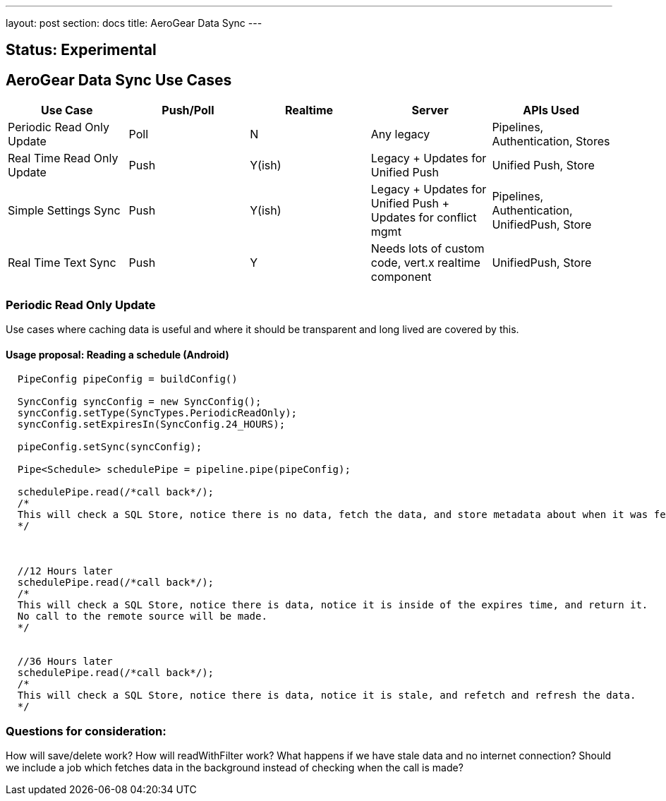 ---
layout: post
section: docs
title: AeroGear Data Sync
---

Status: Experimental
--------------------

AeroGear Data Sync Use Cases
----------------------------

[options="header" cols="^,^,^,^,^"]
|=============================================================================
| Use Case 	| Push/Poll 	| Realtime 	| Server 	| APIs Used
| Periodic Read Only Update | Poll | N | Any legacy | Pipelines, Authentication, Stores
| Real Time Read Only Update | Push | Y(ish) | Legacy + Updates for Unified Push | Unified Push, Store
| Simple Settings Sync | Push | Y(ish) | Legacy + Updates for Unified Push + Updates for conflict mgmt | Pipelines, Authentication, UnifiedPush, Store
| Real Time Text Sync | Push | Y | Needs lots of custom code, vert.x realtime component | UnifiedPush, Store
|=============================================================================

Periodic Read Only Update
~~~~~~~~~~~~~~~~~~~~~~~~~
Use cases where caching data is useful and where it should be transparent and long lived are covered by this.

Usage proposal: Reading a schedule (Android)
^^^^^^^^^^^^^^^^^^^^^^^^^^^^^^^^^^^^^^^^^^^^

```java

  PipeConfig pipeConfig = buildConfig()

  SyncConfig syncConfig = new SyncConfig();
  syncConfig.setType(SyncTypes.PeriodicReadOnly);
  syncConfig.setExpiresIn(SyncConfig.24_HOURS);

  pipeConfig.setSync(syncConfig);

  Pipe<Schedule> schedulePipe = pipeline.pipe(pipeConfig);

  schedulePipe.read(/*call back*/);
  /*
  This will check a SQL Store, notice there is no data, fetch the data, and store metadata about when it was fetched.
  */



  //12 Hours later
  schedulePipe.read(/*call back*/);
  /*
  This will check a SQL Store, notice there is data, notice it is inside of the expires time, and return it.
  No call to the remote source will be made.
  */


  //36 Hours later
  schedulePipe.read(/*call back*/);
  /*
  This will check a SQL Store, notice there is data, notice it is stale, and refetch and refresh the data.
  */

```


Questions for consideration:
~~~~~~~~~~~~~~~~~~~~~~~~~~~~

How will save/delete work?
How will readWithFilter work?
What happens if we have stale data and no internet connection?
Should we include a job which fetches data in the background instead of checking when the call is made?

